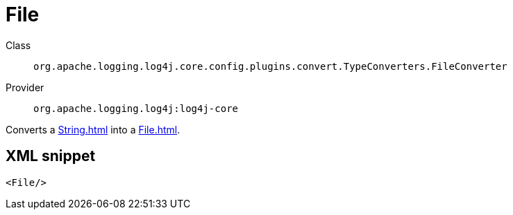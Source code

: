 ////
Licensed to the Apache Software Foundation (ASF) under one or more
contributor license agreements. See the NOTICE file distributed with
this work for additional information regarding copyright ownership.
The ASF licenses this file to You under the Apache License, Version 2.0
(the "License"); you may not use this file except in compliance with
the License. You may obtain a copy of the License at

    https://www.apache.org/licenses/LICENSE-2.0

Unless required by applicable law or agreed to in writing, software
distributed under the License is distributed on an "AS IS" BASIS,
WITHOUT WARRANTIES OR CONDITIONS OF ANY KIND, either express or implied.
See the License for the specific language governing permissions and
limitations under the License.
////

[#org_apache_logging_log4j_core_config_plugins_convert_TypeConverters_FileConverter]
= File

Class:: `org.apache.logging.log4j.core.config.plugins.convert.TypeConverters.FileConverter`
Provider:: `org.apache.logging.log4j:log4j-core`


Converts a xref:String.adoc[] into a xref:File.adoc[].

[#org_apache_logging_log4j_core_config_plugins_convert_TypeConverters_FileConverter-XML-snippet]
== XML snippet
[source, xml]
----
<File/>
----
